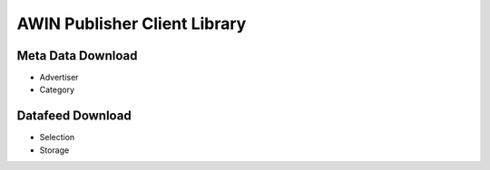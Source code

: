 ==========================================================
AWIN Publisher Client Library
==========================================================

Meta Data Download
------------------
* Advertiser
* Category

Datafeed Download
-----------------
* Selection
* Storage